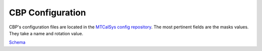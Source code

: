 .. _Configuration_details:

#######################
CBP Configuration
#######################

CBP's configuration files are located in the `MTCalSys config repository <https://github.com/lsst-ts/ts_config_mtcalsys>`_.
The most pertinent fields are the masks values.
They take a name and rotation value.

`Schema <https://github.com/lsst-ts/ts_CBP/blob/develop/schema/CBP.yaml>`_

